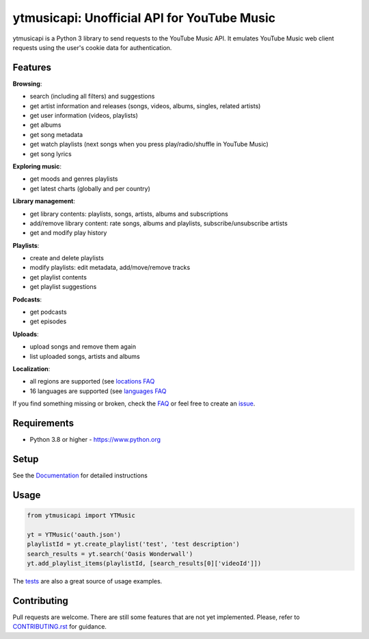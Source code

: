 ytmusicapi: Unofficial API for YouTube Music
############################################

.. image:: https://img.shields.io/pypi/dm/ytmusicapi?style=flat-square
    :alt: PyPI Downloads
    :target: https://pypi.org/project/ytmusicapi/

.. image:: https://badges.gitter.im/sigma67/ytmusicapi.svg
   :alt: Ask questions at https://gitter.im/sigma67/ytmusicapi
   :target: https://gitter.im/sigma67/ytmusicapi

.. image:: https://img.shields.io/codecov/c/github/sigma67/ytmusicapi?style=flat-square
    :alt: Code coverage
    :target: https://codecov.io/gh/sigma67/ytmusicapi

.. image:: https://img.shields.io/github/v/release/sigma67/ytmusicapi?style=flat-square
    :alt: Latest release
    :target: https://github.com/sigma67/ytmusicapi/releases/latest

.. image:: https://img.shields.io/github/commits-since/sigma67/ytmusicapi/latest?style=flat-square
    :alt: Commits since latest release
    :target: https://github.com/sigma67/ytmusicapi/commits


ytmusicapi is a Python 3 library to send requests to the YouTube Music API.
It emulates YouTube Music web client requests using the user's cookie data for authentication.

.. features

Features
--------

| **Browsing**:

* search (including all filters) and suggestions
* get artist information and releases (songs, videos, albums, singles, related artists)
* get user information (videos, playlists)
* get albums
* get song metadata
* get watch playlists (next songs when you press play/radio/shuffle in YouTube Music)
* get song lyrics

| **Exploring music**:

* get moods and genres playlists
* get latest charts (globally and per country)

| **Library management**:

* get library contents: playlists, songs, artists, albums and subscriptions
* add/remove library content: rate songs, albums and playlists, subscribe/unsubscribe artists
* get and modify play history

| **Playlists**:

* create and delete playlists
* modify playlists: edit metadata, add/move/remove tracks
* get playlist contents
* get playlist suggestions

| **Podcasts**:

* get podcasts
* get episodes

| **Uploads**:

* upload songs and remove them again
* list uploaded songs, artists and albums

| **Localization**:

* all regions are supported (see `locations FAQ <https://ytmusicapi.readthedocs.io/en/stable/faq.html#which-values-can-i-use-for-locations>`__
* 16 languages are supported (see `languages FAQ <https://ytmusicapi.readthedocs.io/en/stable/faq.html#which-values-can-i-use-for-languages>`__


If you find something missing or broken,
check the `FAQ <https://ytmusicapi.readthedocs.io/en/stable/faq.html>`__ or
feel free to create an `issue <https://github.com/sigma67/ytmusicapi/issues/new/choose>`__.

Requirements
------------

- Python 3.8 or higher - https://www.python.org

Setup
-----

See the `Documentation <https://ytmusicapi.readthedocs.io/en/stable/usage.html>`_ for detailed instructions

Usage
------
.. code-block:: python

    from ytmusicapi import YTMusic

    yt = YTMusic('oauth.json')
    playlistId = yt.create_playlist('test', 'test description')
    search_results = yt.search('Oasis Wonderwall')
    yt.add_playlist_items(playlistId, [search_results[0]['videoId']])

The `tests <https://github.com/sigma67/ytmusicapi/blob/master/tests/>`_ are also a great source of usage examples.

.. end-features

Contributing
------------

Pull requests are welcome. There are still some features that are not yet implemented.
Please, refer to `CONTRIBUTING.rst <https://github.com/sigma67/ytmusicapi/blob/master/CONTRIBUTING.rst>`_ for guidance.
